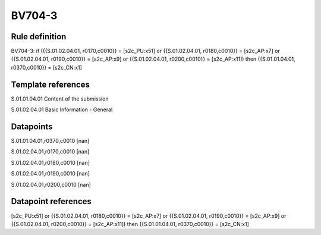 =======
BV704-3
=======

Rule definition
---------------

BV704-3: if ({{S.01.02.04.01, r0170,c0010}} = [s2c_PU:x51] or {{S.01.02.04.01, r0180,c0010}} = [s2c_AP:x7] or {{S.01.02.04.01, r0190,c0010}} = [s2c_AP:x9] or {{S.01.02.04.01, r0200,c0010}} = [s2c_AP:x11]) then {{S.01.01.04.01, r0370,c0010}} = [s2c_CN:x1]


Template references
-------------------

S.01.01.04.01 Content of the submission

S.01.02.04.01 Basic Information - General


Datapoints
----------

S.01.01.04.01,r0370,c0010 [nan]

S.01.02.04.01,r0170,c0010 [nan]

S.01.02.04.01,r0180,c0010 [nan]

S.01.02.04.01,r0190,c0010 [nan]

S.01.02.04.01,r0200,c0010 [nan]



Datapoint references
--------------------

[s2c_PU:x51] or {{S.01.02.04.01, r0180,c0010}} = [s2c_AP:x7] or {{S.01.02.04.01, r0190,c0010}} = [s2c_AP:x9] or {{S.01.02.04.01, r0200,c0010}} = [s2c_AP:x11]) then {{S.01.01.04.01, r0370,c0010}} = [s2c_CN:x1]